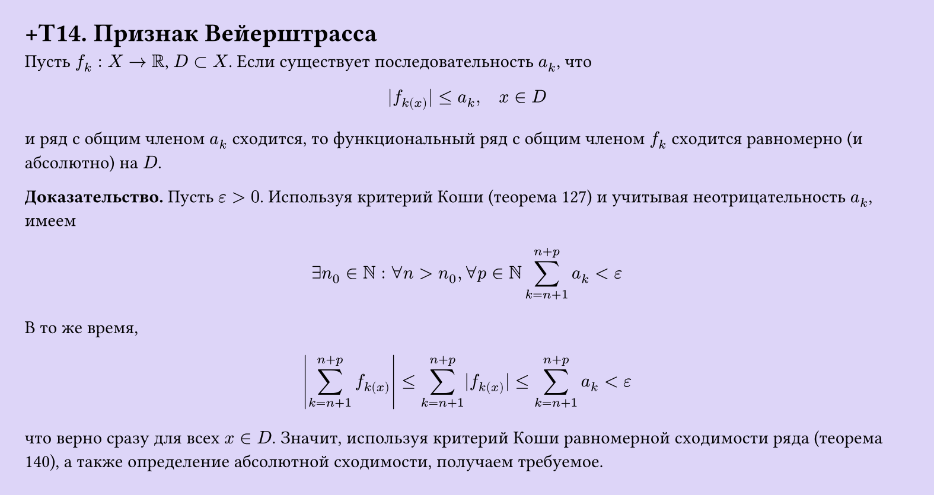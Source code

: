 #set page(width: 20cm, height: 10.6cm, fill: color.hsl(253.71deg, 71.43%, 90.39%), margin: 15pt)
#set align(left + top)
= +T14. Признак Вейерштрасса

Пусть $f_k: X -> RR$, $D subset X$. Если существует последовательность $a_k$, что  

$ |f_k(x)| <= a_k, quad x in D $

и ряд с общим членом $a_k$ сходится, то функциональный ряд с общим членом $f_k$ сходится равномерно (и абсолютно) на $D$.

*Доказательство.* Пусть $epsilon > 0$. Используя критерий Коши (теорема 127) и учитывая неотрицательность $a_k$, имеем

$ exists n_0 in NN : forall n > n_0, forall p in NN sum_(k=n+1)^(n+p) a_k < epsilon $

В то же время,

$ abs(sum_(k=n+1)^(n+p) f_k(x)) <= sum_(k=n+1)^(n+p) |f_k(x)| <= sum_(k=n+1)^(n+p) a_k < epsilon $

что верно сразу для всех $x in D$. Значит, используя критерий Коши равномерной сходимости ряда (теорема 140), а также определение абсолютной сходимости, получаем требуемое.